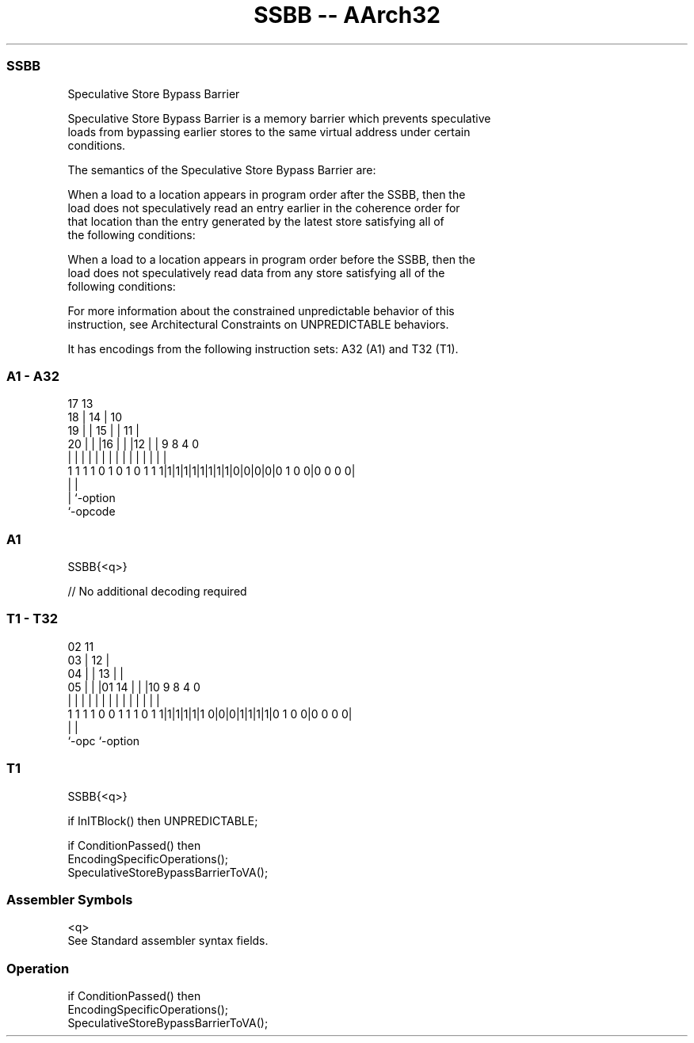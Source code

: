 .nh
.TH "SSBB -- AArch32" "7" " "  "instruction" "general"
.SS SSBB
 Speculative Store Bypass Barrier

 Speculative Store Bypass Barrier is a memory barrier which prevents speculative
 loads from bypassing earlier stores to the same virtual address under certain
 conditions.

 The semantics of the Speculative Store Bypass Barrier are:

 When a load to a location appears in program order after the SSBB, then the
 load does not speculatively read an entry earlier in the coherence order for
 that location than the entry generated by the latest store satisfying all of
 the following conditions:

 When a load to a location appears in program order before the SSBB, then the
 load does not speculatively read data from any store satisfying all of the
 following conditions:


 For more information about the constrained unpredictable behavior of this
 instruction, see Architectural Constraints on UNPREDICTABLE behaviors.


It has encodings from the following instruction sets:  A32 (A1) and  T32 (T1).

.SS A1 - A32
 
                               17      13                          
                             18 |    14 |    10                    
                           19 | |  15 | |  11 |                    
                         20 | | |16 | | |12 | | 9 8       4       0
                          | | | | | | | | | | | | |       |       |
   1 1 1 1 0 1 0 1 0 1 1 1|1|1|1|1|1|1|1|1|0|0|0|0|0 1 0 0|0 0 0 0|
                                                  |       |
                                                  |       `-option
                                                  `-opcode
  
  
 
.SS A1
 
 SSBB{<q>}
 
 // No additional decoding required
.SS T1 - T32
 
                               02          11                      
                             03 |        12 |                      
                           04 | |      13 | |                      
                         05 | | |01  14 | | |10 9 8       4       0
                          | | | | |   | | | | | | |       |       |
   1 1 1 1 0 0 1 1 1 0 1 1|1|1|1|1|1 0|0|0|1|1|1|1|0 1 0 0|0 0 0 0|
                                                  |       |
                                                  `-opc   `-option
  
  
 
.SS T1
 
 SSBB{<q>}
 
 if InITBlock() then UNPREDICTABLE;
 
 if ConditionPassed() then
     EncodingSpecificOperations();
     SpeculativeStoreBypassBarrierToVA();
 

.SS Assembler Symbols

 <q>
  See Standard assembler syntax fields.



.SS Operation

 if ConditionPassed() then
     EncodingSpecificOperations();
     SpeculativeStoreBypassBarrierToVA();

